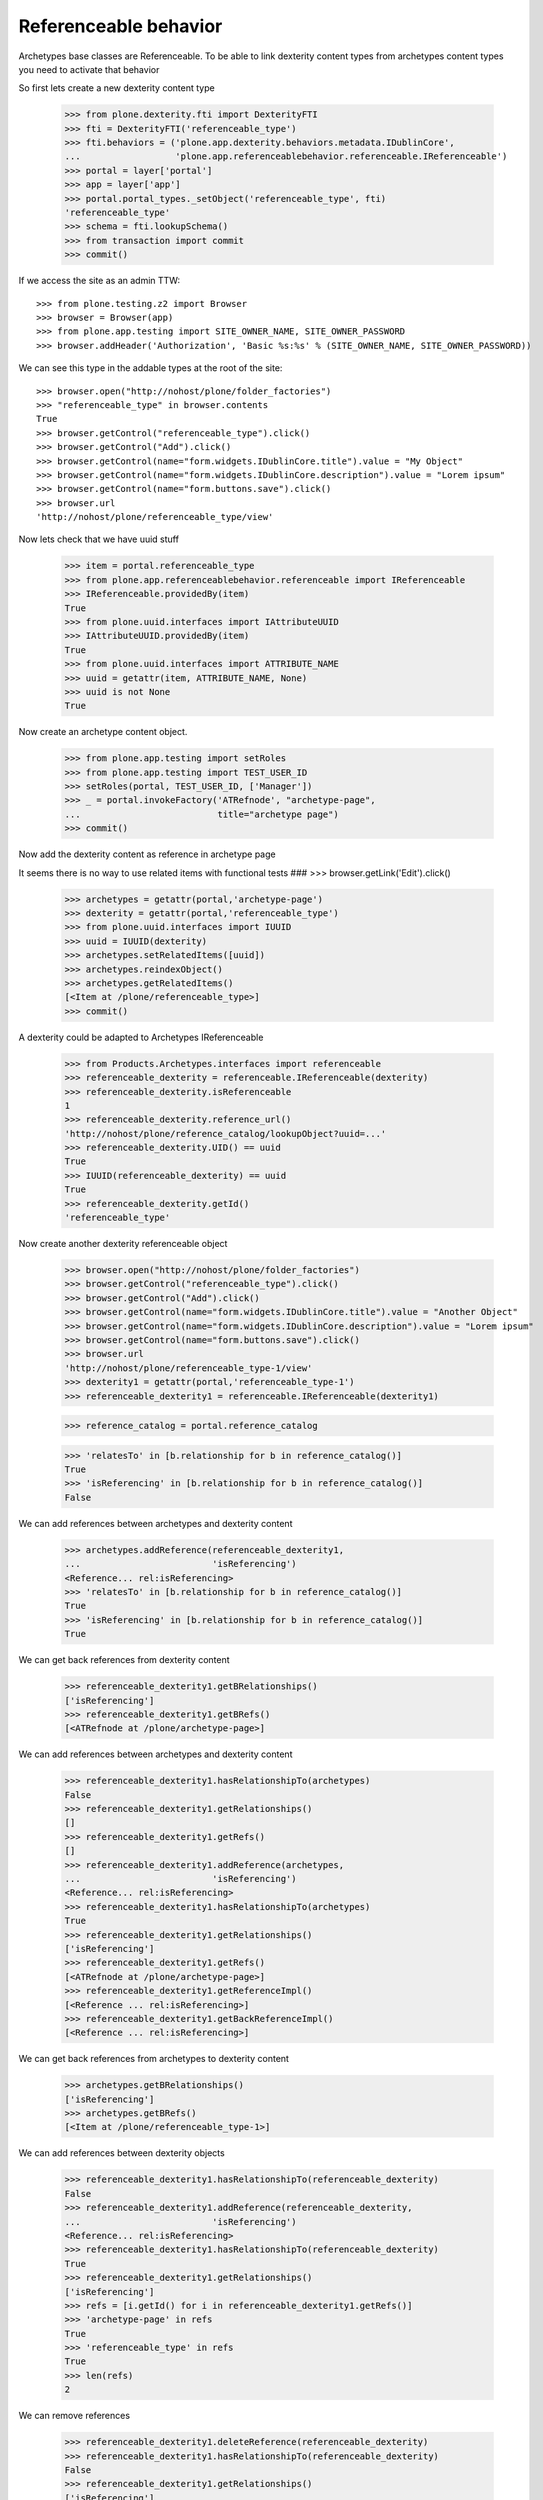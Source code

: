 Referenceable behavior
======================

Archetypes base classes are Referenceable. To be able to link
dexterity content types from archetypes content types you need
to activate that behavior

So first lets create a new dexterity content type

    >>> from plone.dexterity.fti import DexterityFTI
    >>> fti = DexterityFTI('referenceable_type')
    >>> fti.behaviors = ('plone.app.dexterity.behaviors.metadata.IDublinCore',
    ...                  'plone.app.referenceablebehavior.referenceable.IReferenceable')
    >>> portal = layer['portal']
    >>> app = layer['app']
    >>> portal.portal_types._setObject('referenceable_type', fti)
    'referenceable_type'
    >>> schema = fti.lookupSchema()
    >>> from transaction import commit
    >>> commit()

If we access the site as an admin TTW::

    >>> from plone.testing.z2 import Browser
    >>> browser = Browser(app)
    >>> from plone.app.testing import SITE_OWNER_NAME, SITE_OWNER_PASSWORD
    >>> browser.addHeader('Authorization', 'Basic %s:%s' % (SITE_OWNER_NAME, SITE_OWNER_PASSWORD))

We can see this type in the addable types at the root of the site::

    >>> browser.open("http://nohost/plone/folder_factories")
    >>> "referenceable_type" in browser.contents
    True
    >>> browser.getControl("referenceable_type").click()
    >>> browser.getControl("Add").click()
    >>> browser.getControl(name="form.widgets.IDublinCore.title").value = "My Object"
    >>> browser.getControl(name="form.widgets.IDublinCore.description").value = "Lorem ipsum"
    >>> browser.getControl(name="form.buttons.save").click()
    >>> browser.url
    'http://nohost/plone/referenceable_type/view'

Now lets check that we have uuid stuff

    >>> item = portal.referenceable_type
    >>> from plone.app.referenceablebehavior.referenceable import IReferenceable
    >>> IReferenceable.providedBy(item)
    True
    >>> from plone.uuid.interfaces import IAttributeUUID
    >>> IAttributeUUID.providedBy(item)
    True
    >>> from plone.uuid.interfaces import ATTRIBUTE_NAME
    >>> uuid = getattr(item, ATTRIBUTE_NAME, None)
    >>> uuid is not None
    True

Now create an archetype content object.

    >>> from plone.app.testing import setRoles
    >>> from plone.app.testing import TEST_USER_ID
    >>> setRoles(portal, TEST_USER_ID, ['Manager'])
    >>> _ = portal.invokeFactory('ATRefnode', "archetype-page",
    ...                          title="archetype page")
    >>> commit()

Now add the dexterity content as reference in archetype page

It seems there is no way to use related items with functional tests
###    >>> browser.getLink('Edit').click()

    >>> archetypes = getattr(portal,'archetype-page')
    >>> dexterity = getattr(portal,'referenceable_type')
    >>> from plone.uuid.interfaces import IUUID
    >>> uuid = IUUID(dexterity)
    >>> archetypes.setRelatedItems([uuid])
    >>> archetypes.reindexObject()
    >>> archetypes.getRelatedItems()
    [<Item at /plone/referenceable_type>]
    >>> commit()

A dexterity could be adapted to Archetypes IReferenceable

    >>> from Products.Archetypes.interfaces import referenceable
    >>> referenceable_dexterity = referenceable.IReferenceable(dexterity)
    >>> referenceable_dexterity.isReferenceable
    1
    >>> referenceable_dexterity.reference_url()
    'http://nohost/plone/reference_catalog/lookupObject?uuid=...'
    >>> referenceable_dexterity.UID() == uuid
    True
    >>> IUUID(referenceable_dexterity) == uuid
    True
    >>> referenceable_dexterity.getId()
    'referenceable_type'

Now create another dexterity referenceable object

    >>> browser.open("http://nohost/plone/folder_factories")
    >>> browser.getControl("referenceable_type").click()
    >>> browser.getControl("Add").click()
    >>> browser.getControl(name="form.widgets.IDublinCore.title").value = "Another Object"
    >>> browser.getControl(name="form.widgets.IDublinCore.description").value = "Lorem ipsum"
    >>> browser.getControl(name="form.buttons.save").click()
    >>> browser.url
    'http://nohost/plone/referenceable_type-1/view'
    >>> dexterity1 = getattr(portal,'referenceable_type-1')
    >>> referenceable_dexterity1 = referenceable.IReferenceable(dexterity1)


    >>> reference_catalog = portal.reference_catalog

    >>> 'relatesTo' in [b.relationship for b in reference_catalog()]
    True
    >>> 'isReferencing' in [b.relationship for b in reference_catalog()]
    False

We can add references between archetypes and dexterity content

    >>> archetypes.addReference(referenceable_dexterity1,
    ...                         'isReferencing')
    <Reference... rel:isReferencing>
    >>> 'relatesTo' in [b.relationship for b in reference_catalog()]
    True
    >>> 'isReferencing' in [b.relationship for b in reference_catalog()]
    True

We can get back references from dexterity content

    >>> referenceable_dexterity1.getBRelationships()
    ['isReferencing']
    >>> referenceable_dexterity1.getBRefs()
    [<ATRefnode at /plone/archetype-page>]

We can add references between archetypes and dexterity content

    >>> referenceable_dexterity1.hasRelationshipTo(archetypes)
    False
    >>> referenceable_dexterity1.getRelationships()
    []
    >>> referenceable_dexterity1.getRefs()
    []
    >>> referenceable_dexterity1.addReference(archetypes,
    ...                         'isReferencing')
    <Reference... rel:isReferencing>
    >>> referenceable_dexterity1.hasRelationshipTo(archetypes)
    True
    >>> referenceable_dexterity1.getRelationships()
    ['isReferencing']
    >>> referenceable_dexterity1.getRefs()
    [<ATRefnode at /plone/archetype-page>]
    >>> referenceable_dexterity1.getReferenceImpl()
    [<Reference ... rel:isReferencing>]
    >>> referenceable_dexterity1.getBackReferenceImpl()
    [<Reference ... rel:isReferencing>]

We can get back references from archetypes to dexterity content

    >>> archetypes.getBRelationships()
    ['isReferencing']
    >>> archetypes.getBRefs()
    [<Item at /plone/referenceable_type-1>]

We can add references between dexterity objects

    >>> referenceable_dexterity1.hasRelationshipTo(referenceable_dexterity)
    False
    >>> referenceable_dexterity1.addReference(referenceable_dexterity,
    ...                         'isReferencing')
    <Reference... rel:isReferencing>
    >>> referenceable_dexterity1.hasRelationshipTo(referenceable_dexterity)
    True
    >>> referenceable_dexterity1.getRelationships()
    ['isReferencing']
    >>> refs = [i.getId() for i in referenceable_dexterity1.getRefs()]
    >>> 'archetype-page' in refs
    True
    >>> 'referenceable_type' in refs
    True
    >>> len(refs)
    2

We can remove references

    >>> referenceable_dexterity1.deleteReference(referenceable_dexterity)
    >>> referenceable_dexterity1.hasRelationshipTo(referenceable_dexterity)
    False
    >>> referenceable_dexterity1.getRelationships()
    ['isReferencing']
    >>> referenceable_dexterity1.getRefs()
    [<ATRefnode at /plone/archetype-page>]
    >>> referenceable_dexterity1.deleteReferences()
    >>> referenceable_dexterity1.getRelationships()
    []
    >>> referenceable_dexterity1.getRefs()
    []
